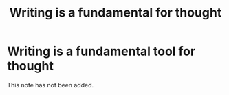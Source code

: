 #+title: Writing is a fundamental for thought
#+created: 2020-09-29
#+roam_alias:
#+filetags:

* Writing is a fundamental tool for thought
This note has not been added.